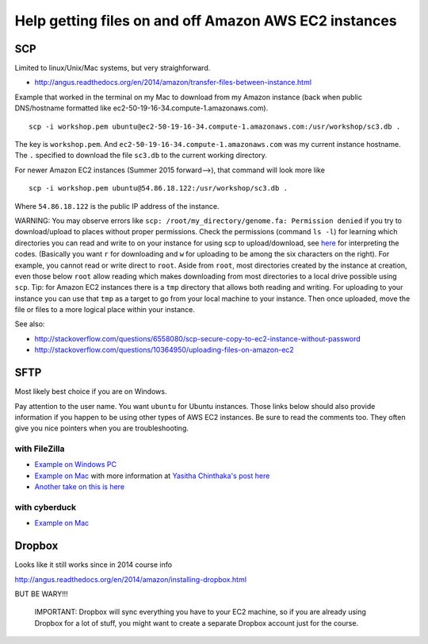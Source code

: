 .. contents::
   :depth: 3.0
..

Help getting files on and off Amazon AWS EC2 instances
======================================================

SCP
---

Limited to linux/Unix/Mac systems, but very straighforward.

-  http://angus.readthedocs.org/en/2014/amazon/transfer-files-between-instance.html

Example that worked in the terminal on my Mac to download from my Amazon
instance (back when public DNS/hostname formatted like
ec2-50-19-16-34.compute-1.amazonaws.com).

::

    scp -i workshop.pem ubuntu@ec2-50-19-16-34.compute-1.amazonaws.com:/usr/workshop/sc3.db .

The key is ``workshop.pem``. And
``ec2-50-19-16-34.compute-1.amazonaws.com`` was my current instance
hostname. The ``.`` specified to download the file ``sc3.db`` to the
current working directory.

For newer Amazon EC2 instances (Summer 2015 forward-->), that command
will look more like

::

    scp -i workshop.pem ubuntu@54.86.18.122:/usr/workshop/sc3.db .

Where ``54.86.18.122`` is the public IP address of the instance.

WARNING: You may observe errors like
``scp: /root/my_directory/genome.fa: Permission denied`` if you try to
download/upload to places without proper permissions. Check the
permissions (command ``ls -l``) for learning which directories you can
read and write to on your instance for using scp to upload/download, see
`here <http://ss64.com/bash/syntax-permissions.html>`__ for interpreting
the codes. (Basically you want ``r`` for downloading and ``w`` for
uploading to be among the six characters on the right). For example, you
cannot read or write direct to ``root``. Aside from ``root``, most
directories created by the instance at creation, even those below
``root`` allow reading which makes downloading from most directories to
a local drive possible using ``scp``. Tip: for Amazon EC2 instances
there is a ``tmp`` directory that allows both reading and writing. For
uploading to your instance you can use that ``tmp`` as a target to go
from your local machine to your instance. Then once uploaded, move the
file or files to a more logical place within your instance.

See also:

-  http://stackoverflow.com/questions/6558080/scp-secure-copy-to-ec2-instance-without-password

-  http://stackoverflow.com/questions/10364950/uploading-files-on-amazon-ec2

SFTP
----

Most likely best choice if you are on Windows.

Pay attention to the user name. You want ``ubuntu`` for Ubuntu
instances. Those links below should also provide information if you
happen to be using other types of AWS EC2 instances. Be sure to read the
comments too. They often give you nice pointers when you are
troubleshooting.

with FileZilla
^^^^^^^^^^^^^^

-  `Example on Windows
   PC <http://angus.readthedocs.org/en/2014/amazon/transfer-files-between-instance.html>`__

-  `Example on Mac <https://www.youtube.com/watch?v=e9BDvg42-JI>`__ with
   more information at `Yasitha Chinthaka's post
   here <http://stackoverflow.com/questions/16744863/connect-to-amazon-ec2-file-directory-using-filezilla-and-sftp>`__

-  `Another take on this is
   here <https://mdahlman.wordpress.com/2012/03/21/filezilla-and-ec2-using-private-keys/>`__

with cyberduck
^^^^^^^^^^^^^^

-  `Example on Mac <https://www.youtube.com/watch?v=hd4oL3WIPVM>`__

Dropbox
-------

Looks like it still works since in 2014 course info

http://angus.readthedocs.org/en/2014/amazon/installing-dropbox.html

BUT BE WARY!!!

    IMPORTANT: Dropbox will sync everything you have to your EC2
    machine, so if you are already using Dropbox for a lot of stuff, you
    might want to create a separate Dropbox account just for the course.
